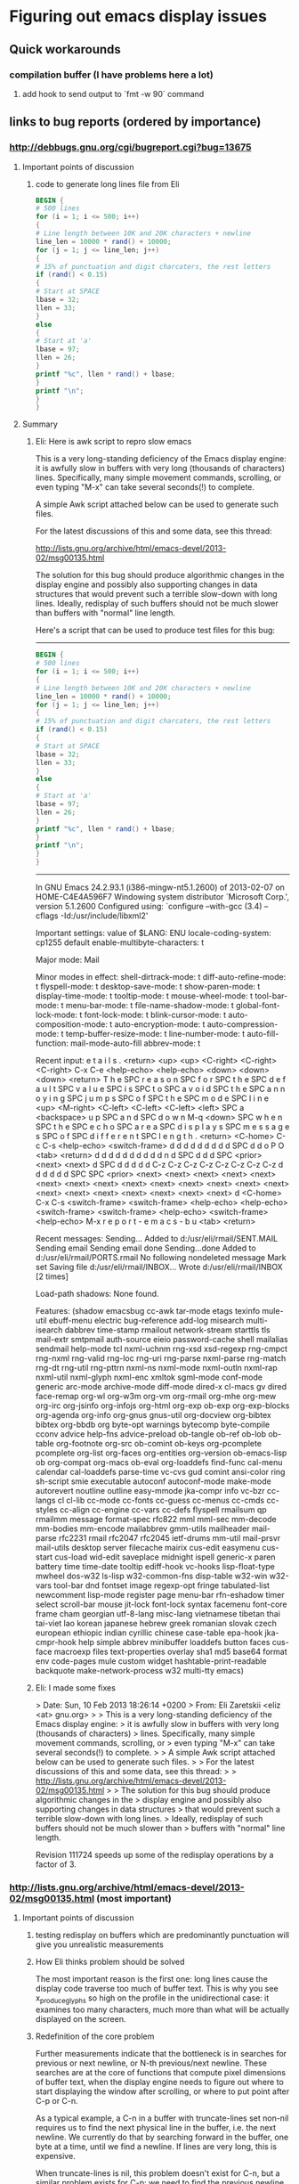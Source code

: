 *  Figuring out emacs display issues
** Quick workarounds
*** compilation buffer (I have problems here a lot)
**** add hook to send output to `fmt -w 90` command
** links to bug reports (ordered by importance)
*** http://debbugs.gnu.org/cgi/bugreport.cgi?bug=13675
**** Important points of discussion
***** code to generate long lines file from Eli
#+BEGIN_SRC awk
BEGIN {
# 500 lines
for (i = 1; i <= 500; i++)
{
# Line length between 10K and 20K characters + newline
line_len = 10000 * rand() + 10000;
for (j = 1; j <= line_len; j++)
{
# 15% of punctuation and digit charcaters, the rest letters
if (rand() < 0.15)
{
# Start at SPACE
lbase = 32;
llen = 33;
}
else
{
# Start at 'a'
lbase = 97;
llen = 26;
}
printf "%c", llen * rand() + lbase;
}
printf "\n";
}
}
#+END_SRC
**** Summary
***** Eli: Here is awk script to repro slow emacs
This is a very long-standing deficiency of the Emacs display engine:
it is awfully slow in buffers with very long (thousands of characters)
lines.  Specifically, many simple movement commands, scrolling, or
even typing "M-x" can take several seconds(!) to complete.

A simple Awk script attached below can be used to generate such files.

For the latest discussions of this and some data, see this thread:

http://lists.gnu.org/archive/html/emacs-devel/2013-02/msg00135.html

The solution for this bug should produce algorithmic changes in the
display engine and possibly also supporting changes in data structures
that would prevent such a terrible slow-down with long lines.
Ideally, redisplay of such buffers should not be much slower than
buffers with "normal" line length.

Here's a script that can be used to produce test files for this bug:

---------------------------------------------
#+BEGIN_SRC awk
BEGIN {
# 500 lines
for (i = 1; i <= 500; i++)
{
# Line length between 10K and 20K characters + newline
line_len = 10000 * rand() + 10000;
for (j = 1; j <= line_len; j++)
{
# 15% of punctuation and digit charcaters, the rest letters
if (rand() < 0.15)
{
# Start at SPACE
lbase = 32;
llen = 33;
}
else
{
# Start at 'a'
lbase = 97;
llen = 26;
}
printf "%c", llen * rand() + lbase;
}
printf "\n";
}
}
#+END_SRC

---------------------------------------------


In GNU Emacs 24.2.93.1 (i386-mingw-nt5.1.2600)
of 2013-02-07 on HOME-C4E4A596F7
Windowing system distributor `Microsoft Corp.', version 5.1.2600
Configured using:
`configure --with-gcc (3.4) --cflags -Id:/usr/include/libxml2'

Important settings:
value of $LANG: ENU
locale-coding-system: cp1255
default enable-multibyte-characters: t

Major mode: Mail

Minor modes in effect:
shell-dirtrack-mode: t
diff-auto-refine-mode: t
flyspell-mode: t
desktop-save-mode: t
show-paren-mode: t
display-time-mode: t
tooltip-mode: t
mouse-wheel-mode: t
tool-bar-mode: t
menu-bar-mode: t
file-name-shadow-mode: t
global-font-lock-mode: t
font-lock-mode: t
blink-cursor-mode: t
auto-composition-mode: t
auto-encryption-mode: t
auto-compression-mode: t
temp-buffer-resize-mode: t
line-number-mode: t
auto-fill-function: mail-mode-auto-fill
abbrev-mode: t

Recent input:
e t a i l s . <return> <up> <up> <C-right> <C-right> 
<C-right> C-x C-e <help-echo> <help-echo> <down> <down> 
<down> <return> T h e SPC r e a s o n SPC f o r SPC 
t h e SPC d e f a u l t SPC v a l u e SPC i s SPC t 
o SPC a v o i d SPC t h e SPC a n n o y i n g SPC j 
u m p s SPC o f SPC t h e SPC m o d e SPC l i n e <up> 
<M-right> <C-left> <C-left> <C-left> <left> SPC a <backspace> 
u p SPC a n d SPC d o w n M-q <down> SPC w h e n SPC 
t h e SPC e c h o SPC a r e a SPC d i s p l a y s SPC 
m e s s a g e s SPC o f SPC d i f f e r e n t SPC l 
e n g t h . <return> <C-home> C-c C-s <help-echo> <switch-frame> 
d d d d d d d d d SPC d d o P O <tab> <return> d d 
d d d d d d d d n d SPC d d d SPC <prior> <next> <next> 
d SPC d d d d d C-z C-z C-z C-z C-z C-z C-z C-z d d 
d d d d SPC SPC <prior> <next> <next> <next> <next> 
<next> <next> <next> <next> <next> <next> <next> <next> 
<next> <next> <next> <next> <next> <next> <next> <next> 
<next> d <C-home> C-x C-s <switch-frame> <switch-frame> 
<help-echo> <help-echo> <switch-frame> <switch-frame> 
<help-echo> <switch-frame> <help-echo> M-x r e p o 
r t - e m a c s - b u <tab> <return>

Recent messages:
Sending...
Added to d:/usr/eli/rmail/SENT.MAIL
Sending email 
Sending email done
Sending...done
Added to d:/usr/eli/rmail/PORTS.rmail
No following nondeleted message
Mark set
Saving file d:/usr/eli/rmail/INBOX...
Wrote d:/usr/eli/rmail/INBOX [2 times]

Load-path shadows:
None found.

Features:
(shadow emacsbug cc-awk tar-mode etags texinfo mule-util ebuff-menu
electric bug-reference add-log misearch multi-isearch dabbrev
time-stamp rmailout network-stream starttls tls mail-extr smtpmail
auth-source eieio password-cache shell mailalias sendmail help-mode
tcl nxml-uchnm rng-xsd xsd-regexp rng-cmpct rng-nxml rng-valid rng-loc
rng-uri rng-parse nxml-parse rng-match rng-dt rng-util rng-pttrn
nxml-ns nxml-mode nxml-outln nxml-rap nxml-util nxml-glyph nxml-enc
xmltok sgml-mode conf-mode generic arc-mode archive-mode diff-mode
dired-x cl-macs gv dired face-remap org-wl org-w3m org-vm org-rmail
org-mhe org-mew org-irc org-jsinfo org-infojs org-html org-exp ob-exp
org-exp-blocks org-agenda org-info org-gnus gnus-util org-docview
org-bibtex bibtex org-bbdb org byte-opt warnings bytecomp byte-compile
cconv advice help-fns advice-preload ob-tangle ob-ref ob-lob ob-table
org-footnote org-src ob-comint ob-keys org-pcomplete pcomplete
org-list org-faces org-entities org-version ob-emacs-lisp ob
org-compat org-macs ob-eval org-loaddefs find-func cal-menu calendar
cal-loaddefs parse-time vc-cvs gud comint ansi-color ring sh-script
smie executable autoconf autoconf-mode make-mode autorevert noutline
outline easy-mmode jka-compr info vc-bzr cc-langs cl cl-lib cc-mode
cc-fonts cc-guess cc-menus cc-cmds cc-styles cc-align cc-engine
cc-vars cc-defs flyspell rmailsum qp rmailmm message format-spec
rfc822 mml mml-sec mm-decode mm-bodies mm-encode mailabbrev gmm-utils
mailheader mail-parse rfc2231 rmail rfc2047 rfc2045 ietf-drums mm-util
mail-prsvr mail-utils desktop server filecache mairix cus-edit
easymenu cus-start cus-load wid-edit saveplace midnight ispell
generic-x paren battery time time-date tooltip ediff-hook vc-hooks
lisp-float-type mwheel dos-w32 ls-lisp w32-common-fns disp-table
w32-win w32-vars tool-bar dnd fontset image regexp-opt fringe
tabulated-list newcomment lisp-mode register page menu-bar rfn-eshadow
timer select scroll-bar mouse jit-lock font-lock syntax facemenu
font-core frame cham georgian utf-8-lang misc-lang vietnamese tibetan
thai tai-viet lao korean japanese hebrew greek romanian slovak czech
european ethiopic indian cyrillic chinese case-table epa-hook
jka-cmpr-hook help simple abbrev minibuffer loaddefs button faces
cus-face macroexp files text-properties overlay sha1 md5 base64 format
env code-pages mule custom widget hashtable-print-readable backquote
make-network-process w32 multi-tty emacs)

***** Eli: I made some fixes
> Date: Sun, 10 Feb 2013 18:26:14 +0200
> From: Eli Zaretskii <eliz <at> gnu.org>
> 
> This is a very long-standing deficiency of the Emacs display engine:
> it is awfully slow in buffers with very long (thousands of characters)
> lines.  Specifically, many simple movement commands, scrolling, or
> even typing "M-x" can take several seconds(!) to complete.
> 
> A simple Awk script attached below can be used to generate such files.
> 
> For the latest discussions of this and some data, see this thread:
> 
>   http://lists.gnu.org/archive/html/emacs-devel/2013-02/msg00135.html
> 
> The solution for this bug should produce algorithmic changes in the
> display engine and possibly also supporting changes in data structures
> that would prevent such a terrible slow-down with long lines.
> Ideally, redisplay of such buffers should not be much slower than
> buffers with "normal" line length.

Revision 111724 speeds up some of the redisplay operations by a factor
of 3.
*** http://lists.gnu.org/archive/html/emacs-devel/2013-02/msg00135.html (most important)
**** Important points of discussion
***** testing redisplay on buffers which are predominantly punctuation will give you unrealistic measurements
***** How Eli thinks problem should be solved
The most important reason is the first one: long lines cause
the display code traverse too much of buffer text.  This is why you
see x_produce_glyphs so high on the profile in the unidirectional
case: it examines too many characters, much more than what will be
actually displayed on the screen.
***** Redefinition of the core problem
Further measurements indicate that the bottleneck is in searches for
previous or next newline, or N-th previous/next newline.  These
searches are at the core of functions that compute pixel dimensions of
buffer text, when the display engine needs to figure out where to
start displaying the window after scrolling, or where to put point
after C-p or C-n.

As a typical example, a C-n in a buffer with truncate-lines set
non-nil requires us to find the next physical line in the buffer,
i.e. the next newline.  We currently do that by searching forward in
the buffer, one byte at a time, until we find a newline.  If lines are
very long, this is expensive.

When truncate-lines is nil, this problem doesn't exist for C-n, but a
similar problem exists for C-p: we need to find the _previous_
newline (which is many characters back when lines are long), and then
scan forward until we find a character that is displayed one screen
line above the one we were at when the user typed C-p.  Revision
111724 makes sure we don't go back more than one physical line, unless
really needed, but given the current design of the code, one full line
is the absolute minimum.

Turning on the newline cache speeds up these searches for a newline by
a factor of 2, which is not too spectacular, but not negligible.  Any
objections to turning on that caching by default in all buffers?

Beyond that, either we can find a much more efficient way of finding
the next or previous newline, or we will need a complete redesign and
re-implementation of the move_it_* family of functions, which is used
a lot by the display engine.
***** Another (the same?) core problem
The problem is not with the part of text we actually display, because
the number of characters shown in a window does not depend on whether
we have truncate-lines=t or nil.  The problem is that most redisplay
operations always scan some text that is eventually not shown in the
window.  The longer the lines, the more text we scan that is outside
of the window.
For example, any redisplay that needs to scroll the window up (M-v
etc.) needs to find the buffer position for the window start.  To do
that, we use move_it_vertically_backward, which moves N screen lines
up (back) in the buffer.  But what that function does is move N
_buffer_lines_ back, and then moves forward by screen lines to find
which position is N screen lines above where we started.  If each line
is hundreds or thousands of characters, it is clear that moving back N
buffer lines will move much more than needed, and thereafter moving by
screen lines back through all those thousands of characters wastes a
lot of CPU cycles.
**** Summary
When each line is very long, scans from functions in the  move_it_*are very
expensive.  The way to make display significantly faster for long
lines is to avoid scanning entire lines.  The problem is how to do
that without losing accuracy, e.g., without missing characters that
affect the line metrics.
***** full text
Re: Long lines and bidi [Was: Re: bug#13623: ...]
From: 	Eli Zaretskii
Subject: 	Re: Long lines and bidi [Was: Re: bug#13623: ...]
Date: 	Fri, 08 Feb 2013 16:07:23 +0200

> Date: Fri, 08 Feb 2013 17:33:47 +0400
> From: Dmitry Antipov <address@hidden>
> CC: Emacs development discussions <address@hidden>
> 
> On 02/06/2013 10:23 PM, Eli Zaretskii wrote:
> 
> > Another area of redisplay optimizations would be the infamous
> > very-long-lines use case.  (Personally, I think this one is the single
> > most important deficiency in the current display engine, by far more
> > important than any other display problem.)
> 
> I tried to scroll (down from the beginning and then up from the end) the
> very pathological file (~150M with just ~500 lines) and got the following
> profile:

Profile alone is not enough.  Please tell how did you "scroll",
exactly (which commands did you use), and please also show the
absolute times it took to perform each command.

> 8.59%        emacs  emacs                          [.] bidi_resolve_weak

What was in the file?  bidi_resolve_weak high on the profile hints
that it was full of punctuation or digits or banks, which is not
really an interesting case.

> 7.92%        emacs  emacs                          [.] bidi_level_of_next_char
> 7.81%        emacs  emacs                          [.] 
> get_next_display_element
> 7.12%        emacs  emacs                          [.] 
> move_it_in_display_line_to
> 6.96%        emacs  emacs                          [.] x_produce_glyphs
> 5.06%        emacs  libc-2.16.so                   [.] __memcpy_ssse3_back
> 4.56%        emacs  emacs                          [.] 
> next_element_from_buffer
> 4.38%        emacs  emacs                          [.] 
> bidi_move_to_visually_next
> 4.26%        emacs  emacs                          [.] scan_buffer
> 3.04%        emacs  libXft.so.2.3.1                [.] XftCharIndex
> 2.93%        emacs  emacs                          [.] bidi_fetch_char
> 2.67%        emacs  emacs                          [.] 
> bidi_cache_iterator_state
> 2.61%        emacs  emacs                          [.] 
> lookup_glyphless_char_display
> 2.47%        emacs  libXft.so.2.3.1                [.] XftGlyphExtents
> 2.35%        emacs  emacs                          [.] bidi_resolve_neutral
> 1.95%        emacs  emacs                          [.] bidi_get_type
> 1.86%        emacs  emacs                          [.] detect_coding
> 1.70%        emacs  emacs                          [.] produce_chars
> 1.50%        emacs  emacs                          [.] bidi_resolve_explicit_1
> 1.18%        emacs  emacs                          [.] get_per_char_metric
> 1.13%        emacs  emacs                          [.] 
> bidi_cache_search.constprop.4
> 1.01%        emacs  emacs                          [.] xftfont_text_extents
> 0.90%        emacs  emacs                          [.] bidi_explicit_dir_char
> 0.88%        emacs  emacs                          [.] bidi_resolve_explicit
> ...
> 
> So the first question is: is it feasible/possible/desirable to detect that
> the buffer has no R2L text at all and automatically force 
> bidi-paragraph-direction
> to left-to-right and bidi-display-reordering to nil?

Ah, _that_ red herring...  Why is that the first question?  What were
the times with and without bidi-display-reordering in this file?  In
my testing, the display engine performs awfully slow in both cases, so
even though turning off reordering makes it faster, it is still so
terribly slow that the problem is not going to be solved by that.

As to your question: how can we know what characters are or aren't in
the buffer without scanning it?  And scanning the buffer is exactly
what bidi.c does.

As to bidi-paragraph-direction, the detection of the paragraph
direction is turned off for long paragraphs anyway.  Again, does
setting bidi-paragraph-direction to left-to-right give you reasonable
performance in that file?  If not, this is just another red herring.

Anyway, I think this is the wrong way to try to find the solution.
The problem is not that scanning is slower with the bidi display.  (If
it were, we would see terribly slow performance with "normal" files as
well.)  The problem is that _we_scan_too_many_characters_.  See this
part of the profile:

> 7.12%        emacs  emacs                  [.] move_it_in_display_line_to

The display routines of the move_it_* family, which are heavily used
in scrolling, cursor movement, and just about any display operation,
_always_ scan each line from the beginning to the end, before they get
to the next line.  When each line is very long, those scans are very
expensive.  The way to make display significantly faster for long
lines is to avoid scanning entire lines.  The problem is how to do
that without losing accuracy, e.g., without missing characters that
affect the line metrics.

IOW, our problem is to find clever algorithms and provide supporting
data structures for those algorithms, so that we could avoid scanning
very long lines in their entirety each time we need to move the
cursor.  When we find these algorithms and code them, the bidi
"problem" will disappear without a trace.
***** Eli: How to profile problem with precision timing according to Eli Zaretskii
> Date: Fri, 08 Feb 2013 16:07:23 +0200
> From: Eli Zaretskii <address@hidden>
> Cc: address@hidden
> 
> Profile alone is not enough.  Please tell how did you "scroll",
> exactly (which commands did you use), and please also show the
> absolute times it took to perform each command.

Btw, if you are serious about finding a solution to the long-line
display misfeature (or any other too-slow redisplay situation), I
generally find it necessary to do precision timing of the suspicious
parts of code, because otherwise it is impossible to find the actual
culprits.  On GNU/Linux, I use the following simple function:

#+BEGIN_SRC C
  double
  timer_time (void)
  {
    struct timeval tv;

    gettimeofday (&tv, NULL);
    return tv.tv_usec * 0.000001 + tv.tv_sec;
  }
#+END_SRC

Now, to time a particular portion of the code, do something like this:

#+BEGIN_SRC C
  double t1, t2;
  ...
  t1 = timer_time ();
  /* here comes the code that should be timed */
  t2 = timer_time ();
  if (t2 - t1 > THRESHOLD)
    fprintf (stderr, "that code took %.4g sec\n", t2 - t1);
#+END_SRC

The value of THRESHOLD depends on the magnitude of the slow-down you
are working on.  I generally start with 0.1 of the time it takes to
perform some redisplay operation; e.g., if it takes 5 sec to move the
cursor, start with 0.5 sec.  gettimeofday has a sufficient resolution
on GNU/Linux to get you sub-millisecond accuracy, which is more than
enough for display engine measurements.

Using the above, you can quickly identify the function(s) that take
most of the time of a particular redisplay operation, then time the
parts of those functions to find the most expensive parts, and so on,
recursively, until you find the hot spots (more than 50% of the slow
operation).
***** Dmitry: How to profile problem the 2013 way according to Dmitry Antipov
Ah, please, there is a difference between 2013 and 1980.

#+BEGIN_SRC shell
$ perf record -e stalled-cycles-frontend -e stalled-cycles-backend -F 10000 
[workload]
$ perf report --stdio ==>

25.18%        emacs  emacs                          [.] scan_buffer
 7.04%        emacs  emacs                          [.] bidi_resolve_weak
...
  perf annotate scan_buffer --stdio ==>

      :                while (cursor >= ceiling_addr)
      :                  {
      :                    unsigned char *scan_start = cursor;
      :
      :                    while (*cursor != target && --cursor >= ceiling_addr)
65.74 :        526620:       movzbl (%r14),%eax
 6.46 :        526624:       cmp    %r15d,%eax
 0.17 :        526627:       je     526632 <scan_buffer+0x512>
27.33 :        526629:       sub    $0x1,%r14
 0.03 :        52662d:       cmp    %r14,%rbx
 0.19 :        526630:       jbe    526620 <scan_buffer+0x500>
      :                      ;
#+END_SRC

So, ~90% of time spent in scan_buffer is:

799                while (*cursor != target && --cursor >= ceiling_addr)
800                  ;

Dmitry

***** Eli: What do you mean it isn't 1980, cannot optimize that function
> Date: Fri, 08 Feb 2013 20:38:24 +0400
> From: Dmitry Antipov <address@hidden>
> CC: address@hidden
> 
> On 02/08/2013 06:46 PM, Eli Zaretskii wrote:
> 
> > Btw, if you are serious about finding a solution to the long-line
> > display misfeature (or any other too-slow redisplay situation), I
> > generally find it necessary to do precision timing of the suspicious
> > parts of code, because otherwise it is impossible to find the actual
> > culprits.  On GNU/Linux, I use the following simple function:
> 
> Ah, please, there is a difference between 2013 and 1980.

Sorry, you lost me here.

> 1) perf record -e stalled-cycles-frontend -e stalled-cycles-backend -F 10000 
> [workload]
> 2) perf report --stdio ==>
> 
> 25.18%        emacs  emacs                          [.] scan_buffer
>   7.04%        emacs  emacs                          [.] bidi_resolve_weak

That's why testing redisplay on buffers which are predominantly
punctuation will give you unrealistic measurements.  (If you want to
understand why, read UAX#9.)

> So, ~90% of time spent in scan_buffer is:
> 
> 799                while (*cursor != target && --cursor >= ceiling_addr)
> 800                  ;

Which cannot be optimized.
***** Paul E.: Yes you can optimize with memrchr but not easily portable
On 02/08/2013 08:52 AM, Eli Zaretskii wrote:
>> > So, ~90% of time spent in scan_buffer is:
>> > 
>> > 799                while (*cursor != target && --cursor >= ceiling_addr)
>> > 800                  ;

> Which cannot be optimized.

It can be sped up somewhat, by using memrchr.

This won't solve these performance issues, but it helps:
on my platform (x86-64 Ubuntu 12.10) I ran Dmitry's scroll-both benchmark
<http://lists.gnu.org/archive/html/emacs-devel/2013-02/msg00147.html>
on a real file (the trunk's src/xdisp.c), and it was 25% faster overall
(1.19 seconds versus 1.49 seconds) when I used memrchr there
and memchr for forward searches.

I'll attach the patch I used.  Eli, it'll need a bit of hacking to
port to MS-Windows, since the substitute memrchr implementation
(which is supplied) will need to be compiled.

Dmitry, is this something you can easily try with your benchmarks?

Most of the attached patch is boilerplate taken unmodified from gnulib,
to support memrchr on non-GNU platforms.  The key part of the change is
at the end, to src/search.c.
***** 4.5 seconds vs 6 seconds isn't enough/it optimizes wrong place.. need shiny new algorithm
          25% faster is still terribly slow for redisplay.  xdisp.c doesn't have
          a problem in the first place (1.49 sec divided by 100 is 15 msec, not
          something users will notice, let alone the difference between 15 and
          11 msec).  And for files with long lines, these 25% will not solve
          anything, since 6 sec _per_scroll_, give or take 25%, is intolerably
          slow.
          
          I don't think we should make this optimization, because it optimizes
          in the wrong place.  The problem is not with scan_buffer, the problem
          is that it (actually, its callers) get called way too much.
          
          This is a classic case where solving a slow operation needs a radical
          change in the algorithms, not loophole optimizations.
          
          > Most of the attached patch is boilerplate taken unmodified from gnulib,
          > to support memrchr on non-GNU platforms.  The key part of the change is
          > at the end, to src/search.c.

          I don't understand why you removed the TARGET argument of
          scan_buffer.  The fact that all its callers use it for looking for a
          newline doesn't mean it cannot be used otherwise.  At the very least,
          the name of the function should be changed to reflect the change.
***** Paul: Yeah, but it's faster and not more complex.. wat do
On 02/09/2013 12:46 AM, Eli Zaretskii wrote:

> 25% faster is still terribly slow for redisplay.

Yes, as I said, it doesn't solve the performance problem.
Still, it doesn't complicate the code, and it significantly
improves speed in code likely to be executed often, so it
seems worth doing in its own right.

> I don't understand why you removed the TARGET argument of
> scan_buffer.  The fact that all its callers use it for looking for a
> newline doesn't mean it cannot be used otherwise.

If we ever need that ability we can put it back in.  In the meantime
there's no need for the generality and I found it confusing.

> At the very least, the name of the function should be
> changed to reflect the change.

Sure, what name do you suggest?  scan_newline is already taken.
Perhaps scan_buffer_newline?

This area is a bit messed up, unfortunately -- scan_newline has
comments saying that it looks for carriage return (!) but
it does not in fact do that.
***** Eli: I said don't want the change, but here's my advice on naming the function
> Date: Sat, 09 Feb 2013 01:05:01 -0800
> From: Paul Eggert <address@hidden>
> Cc: address@hidden, address@hidden
> 
> > At the very least, the name of the function should be
> > changed to reflect the change.
> 
> Sure, what name do you suggest?  scan_newline is already taken.
> Perhaps scan_buffer_newline?

I'd use find_newline, since 2 out of 3 of its callers are
find_next_newline_no_quit and find_before_next_newline.

> This area is a bit messed up, unfortunately -- scan_newline has
> comments saying that it looks for carriage return (!) but
> it does not in fact do that.

People tend to forget updating the commentary when they change code.
***** Paul: Alright here, I improved more
On 02/09/2013 01:33 AM, Eli Zaretskii wrote:
> I'd use find_newline, since 2 out of 3 of its callers are
> find_next_newline_no_quit and find_before_next_newline.

OK, thanks, attached is a revised patch to do that.  It also removes
the confusing comments about carriage return, and identifies
two or three more places where it's clearer to use memchr.
***** Eli: I predict your fix won't improve perf in real world (no direct answer, nudge to try something else)
> Date: Sat, 09 Feb 2013 01:05:01 -0800
> From: Paul Eggert <address@hidden>
> CC: address@hidden, address@hidden
> 
> On 02/09/2013 12:46 AM, Eli Zaretskii wrote:
> 
> > 25% faster is still terribly slow for redisplay.
> 
> Yes, as I said, it doesn't solve the performance problem.
> Still, it doesn't complicate the code, and it significantly
> improves speed in code likely to be executed often, so it
> seems worth doing in its own right.

I suspect that the use case that makes scan_buffer so high on the
profile is very much skewed.  My crystal ball says that the file in
question was one very long paragraph, or at least had many-many
_thousands_ of lines between empty lines that delimit paragraphs.
scan_buffer is high on the profile because the bidi.c code tries to
find the beginning of a paragraph, which determines the base direction
of the paragraph, which in turn determines how the text should be
reordered for display.

By contrast, most real-life files have much less text between empty
lines, so scan_buffer will not be at any prominent place in the
profile.  But redisplay of a buffer with very long lines will still be
awfully slow, even if there's an empty line between every 2 long
lines, although scan_buffer will no longer be a factor.

OTOH, if you create a file with a single long paragraph, but whose
lines have "normal" width, like 100 characters, redisplay will perform
adequately, even though scan_buffer will be heavily used.  (It would
be interesting to see a profile for that, btw.)

IOW, the solution in bidi.c for extremely long paragraphs is optimized
for the 99% of use cases, where lines are not too long, i.e. for those
cases where the old unidirectional display engine gave reasonable
performance.  Dmitry's use case, OTOH, is skewed on several counts:

 . it uses extremely long lines
 . it uses too many neutral/weak characters
 . it uses extremely long paragraphs

This simultaneously hits on several unrelated weaknesses of the
current display engine, with the result that the profile is a
combination of at least 3 different reasons for slow-down, which makes
it very hard to analyze the results and look for solutions.

That is why I think we should attack this problem one reason at a
time.  The most important reason is the first one: long lines cause
the display code traverse too much of buffer text.  This is why you
see x_produce_glyphs so high on the profile in the unidirectional
case: it examines too many characters, much more than what will be
actually displayed on the screen.  Solve this problem, and the 2nd one
will simply disappear without a trace, because it is at least linear
in the number of scanned characters.  If the 3rd problem is still a
factor, after the 1st one is gone, we can tune the current
optimization at that time.
***** Eli: I committed simple fixes such as yours, but not yours. Simple fixes can improve performance, so make some
> Date: Sat, 09 Feb 2013 12:01:46 +0200
> From: Eli Zaretskii <address@hidden>
> Cc: address@hidden, address@hidden
> 
> That is why I think we should attack this problem one reason at a
> time.  The most important reason is the first one: long lines cause
> the display code traverse too much of buffer text.  This is why you
> see x_produce_glyphs so high on the profile in the unidirectional
> case: it examines too many characters, much more than what will be
> actually displayed on the screen.

I just committed to the trunk revision 111724 with a couple of simple
changes which speed up by a factor of 3 some redisplay operations,
such as M-v or M->, in a buffer with very long lines.  Please try it.

This is by no means the complete solution, even for the situations
where it provides a 3-fold speed-up: we need the speed-up to be much
more aggressive.  But it does demonstrate how simple changes can have
a significant effect in this area.

Stay tuned.
***** Dmitry: Why doesn't my Imla'ei push bidi really hard?
Yet another interesting profile (generated by scroll-both micro-benchmark with
r111730) is shown below.

Input is 4K lines, each line is ~27K bytes, Imla'ei (modern Arabic) script. IIUC
this R2L text with long lines should push bidi really hard, but ... bidi core
routines (by itself) are almost irrelevant in the profile:

    39.96%        emacs  emacs                          [.] scan_buffer
    28.72%        emacs  emacs                          [.] 
buf_charpos_to_bytepos
    21.82%        emacs  emacs                          [.] 
buf_bytepos_to_charpos
     0.59%        emacs  emacs                          [.] re_match_2_internal
     0.51%        emacs  emacs                          [.] sub_char_table_ref
     0.42%        emacs  emacs                          [.] mark_object
     0.23%        emacs  emacs                          [.] 
composition_gstring_width
     0.19%        emacs  libc-2.16.so                   [.] __memcpy_ssse3_back
     0.18%        emacs  emacs                          [.] x_produce_glyphs
     0.17%        emacs  emacs                          [.] 
move_it_in_display_line_to
     0.17%        emacs  emacs                          [.] hash_lookup
     0.17%        emacs  emacs                          [.] Fgarbage_collect
     0.17%        emacs  emacs                          [.] lface_hash
     0.16%        emacs  emacs                          [.] decode_coding_utf_8
     0.16%        emacs  emacs                          [.] face_for_font
     0.16%        emacs  emacs                          [.] 
composition_gstring_p
     0.15%        emacs  emacs                          [.] compile_pattern
     0.15%        emacs  emacs                          [.] 
get_next_display_element
     0.14%        emacs  emacs                          [.] 
bidi_level_of_next_char
     0.12%        emacs  emacs                          [.] font_range
     0.12%        emacs  emacs                          [.] bidi_fetch_char
     0.12%        emacs  emacs                          [.] internal_equal
     0.11%        emacs  emacs                          [.] autocmp_chars
     0.11%        emacs  emacs                          [.] char_table_ref
     0.11%        emacs  libgtk-3.so.0.600.4            [.] 0x0000000000115bf0
     0.10%        emacs  emacs                          [.] 
next_element_from_buffer
     0.10%        emacs  emacs                          [.] 
composition_update_it
     0.10%        emacs  emacs                          [.] boyer_moore

Dmitry
***** Dmitry: Paul's simple fix improves stuff... see? We should use it
On 02/11/2013 09:43 AM, Dmitry Antipov wrote:

    Yet another interesting profile (generated by scroll-both micro-benchmark with
    r111730) is shown below.

    Input is 4K lines, each line is ~27K bytes, Imla'ei (modern Arabic) script. IIUC
    this R2L text with long lines should push bidi really hard, but ... bidi core
    routines (by itself) are almost irrelevant in the profile:

         39.96%        emacs  emacs                          [.] scan_buffer
         28.72%        emacs  emacs                          [.] 
    buf_charpos_to_bytepos
         21.82%        emacs  emacs                          [.] 
    buf_bytepos_to_charpos
          0.59%        emacs  emacs                          [.] re_match_2_internal


... and with Paul's mem(r)chr patch it is:

    43.38%        emacs  emacs                          [.] 
buf_charpos_to_bytepos
    28.42%        emacs  emacs                          [.] 
buf_bytepos_to_charpos
    13.10%        emacs  libc-2.16.so                   [.] memrchr
     0.85%        emacs  emacs                          [.] re_match_2_internal
...

So I should vote YES. This is simple optimization which really makes sense,
and I suspect that the "less usual" input is, the more sense it has.
***** Eli: I'm not opposed to memchar which fix used. But Paul's fix isn't a solution
> Date: Mon, 11 Feb 2013 11:54:57 +0400
> From: Dmitry Antipov <address@hidden>
> CC: Eli Zaretskii <address@hidden>, Paul Eggert <address@hidden>
> 
> On 02/11/2013 09:43 AM, Dmitry Antipov wrote:
> 
> > Yet another interesting profile (generated by scroll-both micro-benchmark 
> > with
> > r111730) is shown below.
> >
> > Input is 4K lines, each line is ~27K bytes, Imla'ei (modern Arabic) script. 
> > IIUC
> > this R2L text with long lines should push bidi really hard, but ... bidi 
> > core
> > routines (by itself) are almost irrelevant in the profile:
> >
> >      39.96%        emacs  emacs                          [.] scan_buffer
> >      28.72%        emacs  emacs                          [.] 
> > buf_charpos_to_bytepos
> >      21.82%        emacs  emacs                          [.] 
> > buf_bytepos_to_charpos
> >       0.59%        emacs  emacs                          [.] 
> > re_match_2_internal
> 
> ... and with Paul's mem(r)chr patch it is:
> 
>      43.38%        emacs  emacs                          [.] 
> buf_charpos_to_bytepos
>      28.42%        emacs  emacs                          [.] 
> buf_bytepos_to_charpos
>      13.10%        emacs  libc-2.16.so                   [.] memrchr
>       0.85%        emacs  emacs                          [.] 
> re_match_2_internal

Without absolute times, it's hard to judge the improvement.

> So I should vote YES. This is simple optimization which really makes sense,
> and I suspect that the "less usual" input is, the more sense it has.

I'm not opposed to using memchr where possible.  I'm just saying that
we should NOT regard this as any kind of solution for the long-lines
problem with the current display engine.  To fix that problem, we need
to speed up redisplay by one or two orders of magnitude (it currently
takes several hundreds of milliseconds to several seconds; it should
take a few milliseconds, 10 msec max).  That is a far cry from 25%
improvement we will get with memchr
***** Paul: My fix is good. Merged it! Found new bug, looking into
On 02/11/13 08:47, Eli Zaretskii wrote:
> we should NOT regard this as any kind of solution for the long-lines
> problem with the current display engine.

Yes, the memchr/memrchr improvement is a relatively minor
performance improvement; I suggested it primarily
because it's easy to do and doesn't complicate Emacs proper.
I pushed it into the trunk as bzr 111741.

By the way, in reviewing this area it appears to me that
there must be a bug in the code that caches newline locations
when searching backwards.  The above performance improvement
doesn't affect this bug.  I'll try to follow up on this soon.
***** Eli: Dmitry this is how you push bidi really hard
> Date: Mon, 11 Feb 2013 09:43:17 +0400
> From: Dmitry Antipov <address@hidden>
> CC: Eli Zaretskii <address@hidden>, Paul Eggert <address@hidden>
> 
> Yet another interesting profile (generated by scroll-both micro-benchmark with
> r111730) is shown below.
> 
> Input is 4K lines, each line is ~27K bytes, Imla'ei (modern Arabic) script.

Can you publish the file, or the URL where you downloaded it from?

> IIUC this R2L text with long lines should push bidi really hard,
> but... bidi core routines (by itself) are almost irrelevant in the
> profile:

Actually, that's expected, see below.

>      39.96%        emacs  emacs                          [.] scan_buffer
>      28.72%        emacs  emacs                          [.] 
> buf_charpos_to_bytepos
>      21.82%        emacs  emacs                          [.] 
> buf_bytepos_to_charpos
>       0.59%        emacs  emacs                          [.] 
> re_match_2_internal
>       0.51%        emacs  emacs                          [.] 
> sub_char_table_ref
>       0.42%        emacs  emacs                          [.] mark_object
>       0.23%        emacs  emacs                          [.] 
> composition_gstring_width
>       0.19%        emacs  libc-2.16.so                   [.] 
> __memcpy_ssse3_back
>       0.18%        emacs  emacs                          [.] x_produce_glyphs
>       0.17%        emacs  emacs                          [.] 
> move_it_in_display_line_to
>       0.17%        emacs  emacs                          [.] hash_lookup
>       0.17%        emacs  emacs                          [.] Fgarbage_collect
>       0.17%        emacs  emacs                          [.] lface_hash
>       0.16%        emacs  emacs                          [.] 
> decode_coding_utf_8
>       0.16%        emacs  emacs                          [.] face_for_font
>       0.16%        emacs  emacs                          [.] 
> composition_gstring_p
>       0.15%        emacs  emacs                          [.] compile_pattern
>       0.15%        emacs  emacs                          [.] 
> get_next_display_element
>       0.14%        emacs  emacs                          [.] 
> bidi_level_of_next_char
>       0.12%        emacs  emacs                          [.] font_range
>       0.12%        emacs  emacs                          [.] bidi_fetch_char
>       0.12%        emacs  emacs                          [.] internal_equal
>       0.11%        emacs  emacs                          [.] autocmp_chars
>       0.11%        emacs  emacs                          [.] char_table_ref
>       0.11%        emacs  libgtk-3.so.0.600.4            [.] 
> 0x0000000000115bf0
>       0.10%        emacs  emacs                          [.] 
> next_element_from_buffer
>       0.10%        emacs  emacs                          [.] 
> composition_update_it
>       0.10%        emacs  emacs                          [.] boyer_moore

The Arabic script is a heavy user of character compositions: they are
important for correct shaping of the glyphs, without which any speaker
of Arabic will turn away in disgust.  The fact that you see functions
like composition_update_it, composition_gstring_p,
composition_gstring_width, and sub_char_table_ref all hint towards
this.  Character compositions work by scanning the vicinity of a
composable character using regular expression matching in Lisp.  That
is why you see re_match_2_internal relatively high in the profile.
Handling these compositions can obscure any bidi reordering.  To
disable this factor, turn off auto-composition-mode.

More importantly, you cannot easily "push bidi really hard", not with
a file that consists of predominantly RTL characters.  That's because
such a file is as easy to display as a pure LTR text: the characters
are delivered for display entirely in their logical order in the
buffer, and only laid out starting at the right margin of the window
instead of at the left margin.

To exercise bidi.c, you need heavily mixed RTL and LTR text, with
digits, punctuation, and lots of embeddings and directional overrides
(using the LRE, RLE, RLO, and LRO control characters), which push and
pop the reordering stack.  Only then the reordering of characters will
become non-trivial, and you _might_ see some bidi functions as hot
spots.  I say "might" because bidi.c uses a dynamic cache which allows
it to fetch and analyze each character only once, even if reordering
jumps here and there like a young goat.  Thus, the only overhead of
reordering is the logic that decides where in the cache is the next
character to deliver for display; the cache is accessed directly (it
is implemented as a linear array).

There could be rare pathological situations where bidi.c needs to
examine lots (and I'm talking tens or hundreds of thousands) of
characters for some simple redisplay operation.  A few of these were
discovered and taken care of during late stages of v24.1 development,
but maybe there are some more.  These typically show up as heavy usage
of bidi_fetch_char or its subroutines, or of bidi_find_paragraph_start
and its subroutines.  I haven't seen such problems since last July.
***** Dmitry: I used Quran text but can't reshare cuz licensing
On 02/11/2013 08:42 PM, Eli Zaretskii wrote:

    Can you publish the file, or the URL where you downloaded it from?


Actually it was artificially generated from Quran text available
at http://tanzil.net/download.  I can't publish it because the license
doesn't allow any modifications, so I assume that any derivatives are
also illegal; but I also assume that we still can use them just for
the testing purposes, e.g. without any redistribution.

Dmitry
***** Eli: More specific instructions of how you generated it please
> Date: Mon, 11 Feb 2013 21:53:32 +0400
> From: Dmitry Antipov <address@hidden>
> CC: address@hidden, address@hidden
> 
> On 02/11/2013 08:42 PM, Eli Zaretskii wrote:
> 
> > Can you publish the file, or the URL where you downloaded it from?
> 
> Actually it was artificially generated from Quran text available
> at http://tanzil.net/download.

Can you tell how you generated it?
***** Dmitry: I did it this way
#+BEGIN_SRC shell
# Get first 100 lines and convert them to the only line
head -n 100 < quran-simple.txt | tr '\n' ' ' | tr '\r' ' ' > 0.txt
# Add newline
echo -ne "\n" >> 0.txt
# Copy it 4096 times
cat 0.txt 0.txt 0.txt 0.txt  > 1.txt
cat 1.txt 1.txt 1.txt 1.txt > 0.txt
cat 0.txt 0.txt 0.txt 0.txt  > 1.txt
cat 1.txt 1.txt 1.txt 1.txt > 0.txt
cat 0.txt 0.txt 0.txt 0.txt  > 1.txt
cat 1.txt 1.txt 1.txt 1.txt > 0.txt
#+END_SRC
I realize that this is pretty artificial and doesn't reflect
the real structure of any Arabic text. This is definitely a trick
in attempt to exploit some corner cases here and there.

Dmitry
***** Eli: Found some stuff, maybe we should cache by default in all buffers
 Date: Sun, 10 Feb 2013 18:57:00 +0200
> From: Eli Zaretskii <address@hidden>
> Cc: address@hidden
> 
> I just committed to the trunk revision 111724 with a couple of simple
> changes which speed up by a factor of 3 some redisplay operations,
> such as M-v or M->, in a buffer with very long lines.  Please try it.

Further measurements indicate that the bottleneck is in searches for
previous or next newline, or N-th previous/next newline.  These
searches are at the core of functions that compute pixel dimensions of
buffer text, when the display engine needs to figure out where to
start displaying the window after scrolling, or where to put point
after C-p or C-n.

As a typical example, a C-n in a buffer with truncate-lines set
non-nil requires us to find the next physical line in the buffer,
i.e. the next newline.  We currently do that by searching forward in
the buffer, one byte at a time, until we find a newline.  If lines are
very long, this is expensive.

When truncate-lines is nil, this problem doesn't exist for C-n, but a
similar problem exists for C-p: we need to find the _previous_
newline (which is many characters back when lines are long), and then
scan forward until we find a character that is displayed one screen
line above the one we were at when the user typed C-p.  Revision
111724 makes sure we don't go back more than one physical line, unless
really needed, but given the current design of the code, one full line
is the absolute minimum.

Turning on the newline cache speeds up these searches for a newline by
a factor of 2, which is not too spectacular, but not negligible.  Any
objections to turning on that caching by default in all buffers?

Beyond that, either we can find a much more efficient way of finding
the next or previous newline, or we will need a complete redesign and
re-implementation of the move_it_* family of functions, which is used
a lot by the display engine.
***** Drew: Not sure about other stuff, but does cache by default make sense for other stuff
> Turning on the newline cache speeds up these searches for a newline by
> a factor of 2, which is not too spectacular, but not negligible.  Any
> objections to turning on that caching by default in all buffers?

I only followed some of all that you wrote, and I haven't followed the thread.
But a question:

You do not mention any added cost, AFAICT (but again, I did not follow in
detail).

Is the caching relevant (helpful) regardless of the value of truncate-lines or
whether visual-line-mode etc. is on?  IOW, does it make sense for many common
configurations or just for some particular configs?

If it is not particularly advantageous for some common configs, does it have a
cost that would suggest it should not be done in those configs, or is it pretty
much without a downside?

What about "for all buffers"?  Does it make sense also for buffers such as Dired
and Info, which have relatively short line lengths?

If there is no extra cost or other drawback then such considerations probably do
not matter, of course.
***** Eli: Mostly, will improve a lot. Can fix on case by case basis if modes don't like it
> From: "Drew Adams" <address@hidden>
> Cc: <address@hidden>, <address@hidden>
> Date: Mon, 11 Feb 2013 09:55:36 -0800
> 
> > Turning on the newline cache speeds up these searches for a newline by
> > a factor of 2, which is not too spectacular, but not negligible.  Any
> > objections to turning on that caching by default in all buffers?
> 
> I only followed some of all that you wrote, and I haven't followed the thread.
> But a question:
> 
> You do not mention any added cost, AFAICT (but again, I did not follow in
> detail).

The overhead is only visible with very short lines, and is negligible
even then.

> Is the caching relevant (helpful) regardless of the value of truncate-lines or
> whether visual-line-mode etc. is on?  IOW, does it make sense for many common
> configurations or just for some particular configs?

It always makes sense.  Searching for newlines is a very frequent
operation in Emacs, not only in the display engine.

> What about "for all buffers"?  Does it make sense also for buffers such as 
> Dired
> and Info, which have relatively short line lengths?

It doesn't hurt there, AFAICS.  And we can always turn it off in the
mode function, if we find later that some modes don't like it.
***** Dmitry: some tests that meet your suggested format
On 02/08/2013 06:07 PM, Eli Zaretskii wrote:

    Profile alone is not enough.  Please tell how did you "scroll",
    exactly (which commands did you use), and please also show the
    absolute times it took to perform each command.


(defun scroll-both ()
  (interactive)
  (let ((start (float-time)))
    (progn
      (dotimes (n 100) (progn (scroll-up) (redisplay)))
      (goto-char (point-max))
      (dotimes (n 100) (progn (scroll-down) (redisplay)))
      (message "Elapsed %f seconds" (- (float-time) start)))))

With bidi, ~600 second elapsed, and:

    25.18%        emacs  emacs                          [.] scan_buffer
     7.04%        emacs  emacs                          [.] bidi_resolve_weak
     6.47%        emacs  emacs                          [.] 
get_next_display_element
     6.37%        emacs  emacs                          [.] 
bidi_level_of_next_char
     5.14%        emacs  libc-2.16.so                   [.] __memcpy_ssse3_back
     5.05%        emacs  emacs                          [.] 
move_it_in_display_line_to
     4.94%        emacs  emacs                          [.] x_produce_glyphs
     4.84%        emacs  libXft.so.2.3.1                [.] XftCharIndex
     3.72%        emacs  emacs                          [.] 
bidi_move_to_visually_next
     3.70%        emacs  emacs                          [.] 
next_element_from_buffer
     2.90%        emacs  libXft.so.2.3.1                [.] XftGlyphExtents
     2.05%        emacs  emacs                          [.] bidi_fetch_char
     2.02%        emacs  emacs                          [.] 
lookup_glyphless_char_display
     2.01%        emacs  emacs                          [.] bidi_resolve_neutral
     1.76%        emacs  emacs                          [.] 
bidi_cache_iterator_state
     1.70%        emacs  emacs                          [.] bidi_get_type
     1.51%        emacs  emacs                          [.] 
bidi_resolve_explicit_1
     1.18%        emacs  libXft.so.2.3.1                [.] XftFontCheckGlyph
     1.12%        emacs  emacs                          [.] xftfont_encode_char
     1.01%        emacs  emacs                          [.] xftfont_text_extents

Without bidi, ~230 seconds elapsed, and:

    21.36%        emacs  emacs                          [.] x_produce_glyphs
    17.92%        emacs  emacs                          [.] 
get_next_display_element
    15.07%        emacs  emacs                          [.] 
move_it_in_display_line_to
     8.37%        emacs  emacs                          [.] 
next_element_from_buffer
     8.34%        emacs  libXft.so.2.3.1                [.] XftCharIndex
     6.12%        emacs  emacs                          [.] 
lookup_glyphless_char_display
     4.21%        emacs  libXft.so.2.3.1                [.] XftGlyphExtents
     3.07%        emacs  emacs                          [.] xftfont_encode_char
     2.68%        emacs  emacs                          [.] xftfont_text_extents
     1.87%        emacs  emacs                          [.] get_per_char_metric
     1.53%        emacs  libXft.so.2.3.1                [.] XftFontCheckGlyph
     1.49%        emacs  emacs                          [.] 
composition_compute_stop_pos
     1.35%        emacs  emacs                          [.] set_iterator_to_next

cache-long-line-scans is nil in both cases.

I suspect that scroll should be direction-agnostic in theory; but both profiled
runs shows that scroll-down is much, much slower than scroll-up (that's why
elapsed time is so huge in both cases).

    What was in the file?  bidi_resolve_weak high on the profile hints
    that it was full of punctuation or digits or banks, which is not
    really an interesting case.


Your guess is correct; but I suspect that an average text in human language
contains less punctuations, digits and blanks than the C source code of the
same size :-).

    Ah, _that_ red herring...  Why is that the first question?  What were
    the times with and without bidi-display-reordering in this file?  In
    my testing, the display engine performs awfully slow in both cases, so
    even though turning off reordering makes it faster, it is still so
    terribly slow that the problem is not going to be solved by that.

    As to your question: how can we know what characters are or aren't in
    the buffer without scanning it?  And scanning the buffer is exactly
    what bidi.c does.


Hm... insert-file-contents tries to detect encoding by looking at first 1K
and last 3K of the file. Why the similar approach isn't applicable to bidi?

Dmitry

***** Eli: this looks consisent with my findings. Your theory is wrong. bidi must be more careful about detecting encoding
> Date: Fri, 08 Feb 2013 20:21:57 +0400
> From: Dmitry Antipov <address@hidden>
> CC: address@hidden
> 
> On 02/08/2013 06:07 PM, Eli Zaretskii wrote:
> 
> > Profile alone is not enough.  Please tell how did you "scroll",
> > exactly (which commands did you use), and please also show the
> > absolute times it took to perform each command.
> 
> (defun scroll-both ()
>    (interactive)
>    (let ((start (float-time)))
>      (progn
>        (dotimes (n 100) (progn (scroll-up) (redisplay)))
>        (goto-char (point-max))
>        (dotimes (n 100) (progn (scroll-down) (redisplay)))
>        (message "Elapsed %f seconds" (- (float-time) start)))))
> 
> With bidi, ~600 second elapsed, and:
> 
>      25.18%        emacs  emacs                          [.] scan_buffer
>       7.04%        emacs  emacs                          [.] bidi_resolve_weak
>       6.47%        emacs  emacs                          [.] 
> get_next_display_element
>       6.37%        emacs  emacs                          [.] 
> bidi_level_of_next_char
>       5.14%        emacs  libc-2.16.so                   [.] 
> __memcpy_ssse3_back
>       5.05%        emacs  emacs                          [.] 
> move_it_in_display_line_to
>       4.94%        emacs  emacs                          [.] x_produce_glyphs
>       4.84%        emacs  libXft.so.2.3.1                [.] XftCharIndex
>       3.72%        emacs  emacs                          [.] 
> bidi_move_to_visually_next
>       3.70%        emacs  emacs                          [.] 
> next_element_from_buffer
>       2.90%        emacs  libXft.so.2.3.1                [.] XftGlyphExtents
>       2.05%        emacs  emacs                          [.] bidi_fetch_char
>       2.02%        emacs  emacs                          [.] 
> lookup_glyphless_char_display
>       2.01%        emacs  emacs                          [.] 
> bidi_resolve_neutral
>       1.76%        emacs  emacs                          [.] 
> bidi_cache_iterator_state
>       1.70%        emacs  emacs                          [.] bidi_get_type
>       1.51%        emacs  emacs                          [.] 
> bidi_resolve_explicit_1
>       1.18%        emacs  libXft.so.2.3.1                [.] XftFontCheckGlyph
>       1.12%        emacs  emacs                          [.] 
> xftfont_encode_char
>       1.01%        emacs  emacs                          [.] 
> xftfont_text_extents
> 
> Without bidi, ~230 seconds elapsed, and:

This is consistent with my past measurements:

 (a) disabling bidi makes redisplay faster, but it is still awfully
     slow (2.3 sec per scroll);

 (b) bidi iteration is about 2 times slower than the unidirectional
     one (you get 3 times slower because your buffer is full of weak
     characters, which make the bidi iterator work harder due to the
     requirements of the Unicode Bidirectional Algorithm.

> I suspect that scroll should be direction-agnostic in theory

That theory is wrong.  The reason is that functions that move by
display lines can only move forward.  So moving backward is coded very
differently (a.k.a. "slower").

> but both profiled runs shows that scroll-down is much, much slower
> than scroll-up (that's why elapsed time is so huge in both cases).

That's expected; see also my explanation in a previous mail, which
describes what move_it_vertically_backward does.  That function is
used a lot by scroll-down.

> > What was in the file?  bidi_resolve_weak high on the profile hints
> > that it was full of punctuation or digits or banks, which is not
> > really an interesting case.
> 
> Your guess is correct; but I suspect that an average text in human language
> contains less punctuations, digits and blanks than the C source code of the
> same size :-).

An average C code still has only a small fraction of punctuation.
Just look at any C file.

> > As to your question: how can we know what characters are or aren't in
> > the buffer without scanning it?  And scanning the buffer is exactly
> > what bidi.c does.
> 
> Hm... insert-file-contents tries to detect encoding by looking at first 1K
> and last 3K of the file. Why the similar approach isn't applicable to bidi?

No.  Detecting encoding by a small portion is a heuristic that works
only because most every file is encoded consistently.  When a file is
encoded inconsistently, the result of the above decoding heuristic is
horribly wrong, and the consequences for the user are grave.  As a
recent example, see bug #13505.

By contrast, scripts used in a text file do not have to be consistent
or uniformly distributed over the file at all.  So the probability to
get this wrong will be much higher.
***** Stefan: Fix needs more than constant factor speedup. did you check all branches?
> So the first question is: is it feasible/possible/desirable to detect
> that the buffer has no R2L text at all and automatically force
> bidi-paragraph-direction to left-to-right and bidi-display-reordering
> to nil?

Would this speed things up by a constant factor, or would it actually
remove an O(N) factor?

I think a fix will need more than a constant factor speed up.

Did you check both the truncate-lines=nil and the truncate-lines=t cases?
I think that for the truncate-lines=t case, we won't be able to avoid
the O(linelength) slowdown (but we should try and skip the non-displayed
part of lines faster, especially when there's no
`display/after/before-string' property).


        Stefan
***** Eli: Agreed on more than constant factor. Another core problem is:

*** http://emacs.stackexchange.com/questions/598/how-do-i-prevent-extremely-long-lines-making-emacs-slow
*** https://lists.gnu.org/archive/html/help-gnu-emacs/2013-10/msg00342.html
** useful stuff
*** emacs source code info
`src'       holds the C code for Emacs (the Emacs Lisp interpreter and
            its primitives, the redisplay code, and some basic editing
            functions).
`lisp'      holds the Emacs Lisp code for Emacs (almost everything else).
`leim'      holds the library of Emacs input methods, Lisp code and
            auxiliary data files required to type international characters
            which can't be directly produced by your keyboard.
`lib-src'   holds the source code for some utility programs for use by or
            with Emacs, like movemail and etags.
`etc'       holds miscellaneous architecture-independent data files
            Emacs uses, like the tutorial text and the Zippy, the Pinhead
            quote database. The contents of the `lisp', `leim', `info',
            `man', `lispref', and `lispintro' subdirectories are
            architecture-independent too.
`info'      holds the Info documentation tree for Emacs.
`doc/emacs' holds the source code for the Emacs Manual.  If you modify the
            manual sources, you will need the `makeinfo' program to produce
            an updated manual. `makeinfo' is part of the GNU Texinfo
            package; you need version 4.6 or later of Texinfo.
`doc/lispref'   holds the source code for the Emacs Lisp reference manual.
`doc/lispintro' holds the source code for the Introduction to Programming
                in Emacs Lisp manual.
`msdos'     holds configuration files for compiling Emacs under MS-DOS.
`nt'        holds various command files and documentation files that pertain
            to building and running Emacs on Windows 9X/ME/NT/2000/XP.
`test'      holds tests for various aspects of Emacs's functionality.
*** emacs display internals info link
(TODO fix link)
info:emacs#E.7.2 Window Internals
*** emacs-purpose github repo page for internals
https://github.com/bmag/emacs-purpose/wiki/Internals

